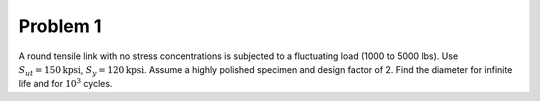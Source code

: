 Problem 1
=========

A round tensile link with no stress concentrations is subjected to a
fluctuating load (1000 to 5000 lbs). Use :math:`S_{ut}=150\mathrm{kpsi}`,
:math:`S_y=120\mathrm{kpsi}`. Assume a highly polished specimen and design
factor of 2. Find the diameter for infinite life and for :math:`10^3` cycles.
